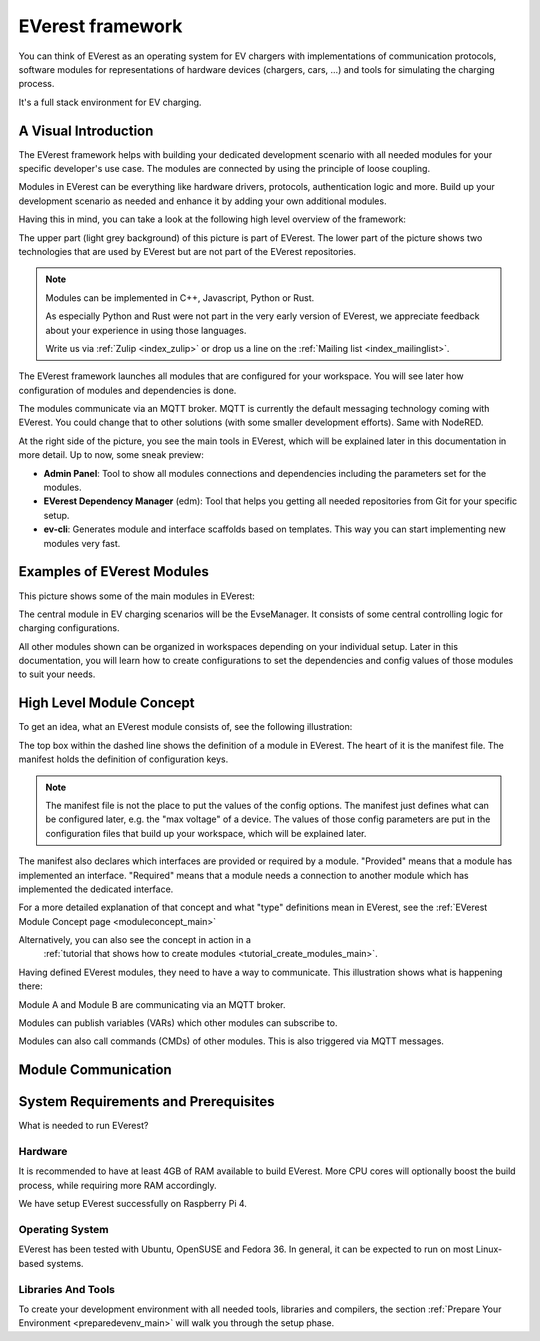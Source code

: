 .. doc_framework:

EVerest framework
#################
You can think of EVerest as an operating system for EV chargers with
implementations of communication protocols, software modules for
representations of hardware devices (chargers, cars, …) and tools
for simulating the charging process.

It's a full stack environment for EV charging.

*********************
A Visual Introduction
*********************

The EVerest framework helps with building your dedicated development scenario
with all needed modules for your specific developer's use case.
The modules are connected by using the principle of loose coupling.

Modules in EVerest can be everything like hardware drivers, protocols,
authentication logic and more.
Build up your development scenario as needed and enhance it by adding your own
additional modules.

Having this in mind, you can take a look at the following high level overview
of the framework:

.. image:: img/0-0-everest-top-level-diagram.png
  :width: 760px

The upper part (light grey background) of this picture is part of EVerest. The
lower part of the picture shows two technologies that are used by EVerest but
are not part of the EVerest repositories.

.. note::

  Modules can be implemented in C++, Javascript, Python or Rust.

  As especially Python and Rust were not part in the very early version of
  EVerest, we appreciate feedback about your experience in using those
  languages.

  Write us via
  :ref:`Zulip <index_zulip>` or drop us a line on the
  :ref:`Mailing list <index_mailinglist>`.

The EVerest framework launches all modules that are configured for your
workspace.
You will see later how configuration of modules and dependencies is done.

The modules communicate via an MQTT broker.
MQTT is currently the default messaging technology coming with EVerest.
You could change that to other solutions (with some smaller development
efforts).
Same with NodeRED.

At the right side of the picture, you see the main tools in EVerest, which
will be explained later in this documentation in more detail.
Up to now, some sneak preview:

- **Admin Panel**: Tool to show all modules connections and dependencies
  including the parameters set for the modules.
- **EVerest Dependency Manager** (edm): Tool that helps you getting all
  needed repositories from Git for your specific setup.
- **ev-cli**: Generates module and interface scaffolds based on templates.
  This way you can start implementing new modules very fast.

***************************
Examples of EVerest Modules
***************************

This picture shows some of the main modules in EVerest:

.. image:: img/0-3-everest-top-level-diagram-module-categories.png
  :width: 450px

The central module in EV charging scenarios will be the EvseManager.
It consists of some central controlling logic for charging configurations.

All other modules shown can be organized in workspaces depending on your
individual setup.
Later in this documentation, you will learn how to create configurations
to set the dependencies and config values of those modules to suit your
needs.

*************************
High Level Module Concept
*************************

To get an idea, what an EVerest module consists of, see the following
illustration:

.. image:: img/0-1-everest-top-level-diagram-module-details.png
  :width: 520px

The top box within the dashed line shows the definition of a module in EVerest.
The heart of it is the manifest file.
The manifest holds the definition of configuration keys.

.. note::
    The manifest file is not the place to put the values of the config options.
    The manifest just defines what can be configured later, e.g. the "max
    voltage" of a device.
    The values of those config parameters are put in the configuration files
    that build up your workspace, which will be explained later.

The manifest also declares which interfaces are provided or required by a
module.
"Provided" means that a module has implemented an interface.
"Required" means that a module needs a connection to another module which has
implemented the dedicated interface.

For a more detailed explanation of that concept and what "type" definitions
mean in EVerest, see the
:ref:`EVerest Module Concept page <moduleconcept_main>`

Alternatively, you can also see the concept in action in a
 :ref:`tutorial that shows how to create modules <tutorial_create_modules_main>`.

Having defined EVerest modules, they need to have a way to communicate.
This illustration shows what is happening there:

.. image:: img/0-2-everest-top-level-diagram-module-communication.png
  :width: 450px

Module A and Module B are communicating via an MQTT broker.

Modules can publish variables (VARs) which other modules can subscribe to.

Modules can also call commands (CMDs) of other modules.
This is also triggered via MQTT messages.

********************
Module Communication
********************

*************************************
System Requirements and Prerequisites
*************************************

What is needed to run EVerest?

Hardware
========
It is recommended to have at least 4GB of RAM available to build EVerest. More CPU cores will optionally boost the build process, while requiring more RAM accordingly.

We have setup EVerest successfully on Raspberry Pi 4.

Operating System
================
EVerest has been tested with Ubuntu, OpenSUSE and Fedora 36. In general, it can
be expected to run on most Linux-based systems.

Libraries And Tools
===================

To create your development environment with all needed tools, libraries and
compilers, the section
:ref:`Prepare Your Environment <preparedevenv_main>` will walk you through the
setup phase.
